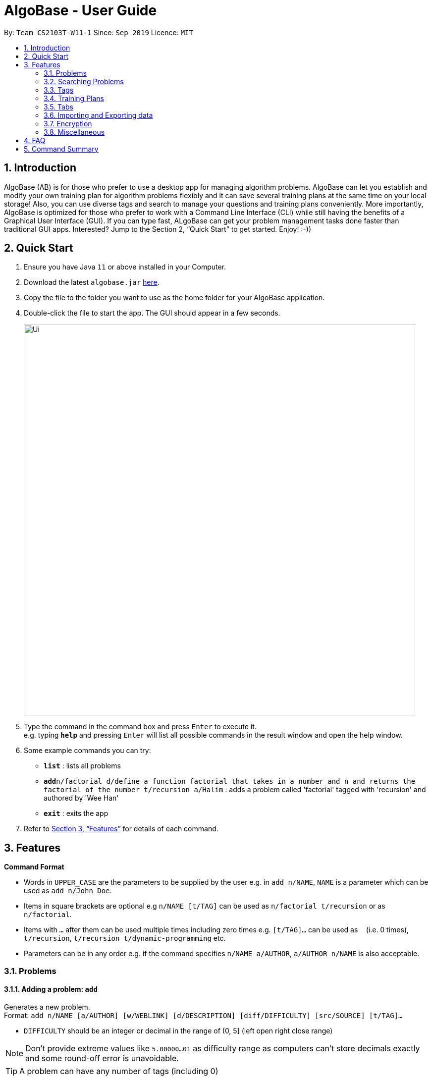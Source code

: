 = AlgoBase - User Guide
:site-section: UserGuide
:toc:
:toc-title:
:toc-placement: preamble
:sectnums:
:imagesDir: images
:stylesDir: stylesheets
:xrefstyle: full
:experimental:
ifdef::env-github[]
:tip-caption: :bulb:
:note-caption: :information_source:
endif::[]
:repoURL: https://github.com/AY1920S1-CS2103T-W11-1/main/tree/master

By: `Team CS2103T-W11-1`      Since: `Sep 2019`      Licence: `MIT`

== Introduction

AlgoBase (AB) is for those who prefer to use a desktop app for managing algorithm problems. AlgoBase can let you establish and modify your own training plan for algorithm problems flexibly and it can save several training plans at the same time on your local storage!  Also, you can use diverse tags and search to manage your questions and training plans conveniently. More importantly, AlgoBase is optimized for those who prefer to work with a Command Line Interface (CLI) while still having the benefits of a Graphical User Interface (GUI). If you can type fast, ALgoBase can get your problem management tasks done faster than traditional GUI apps. Interested? Jump to the Section 2, “Quick Start” to get started. Enjoy! :-))

== Quick Start

.  Ensure you have Java `11` or above installed in your Computer.
.  Download the latest `algobase.jar` link:{repoURL}/releases[here].
.  Copy the file to the folder you want to use as the home folder for your AlgoBase application.
.  Double-click the file to start the app. The GUI should appear in a few seconds.
+
image::Ui.png[width="790"]
+
.  Type the command in the command box and press kbd:[Enter] to execute it. +
e.g. typing *`help`* and pressing kbd:[Enter] will list all possible commands in the result window and open the help window.
.  Some example commands you can try:

* *`list`* : lists all problems
* **`add`**`n/factorial d/define a function factorial that takes in a number and n and returns the factorial of the number t/recursion a/Halim` : adds a problem called 'factorial' tagged with 'recursion' and authored by 'Wee Han'
* *`exit`* : exits the app

.  Refer to <<Features>> for details of each command.

[[Features]]
== Features

====
*Command Format*

* Words in `UPPER_CASE` are the parameters to be supplied by the user e.g. in `add n/NAME`, `NAME` is a parameter which can be used as `add n/John Doe`.
* Items in square brackets are optional e.g `n/NAME [t/TAG]` can be used as `n/factorial t/recursion` or as `n/factorial`.
* Items with `…`​ after them can be used multiple times including zero times e.g. `[t/TAG]...` can be used as `{nbsp}` (i.e. 0 times), `t/recursion`, `t/recursion t/dynamic-programming` etc.
* Parameters can be in any order e.g. if the command specifies `n/NAME a/AUTHOR`, `a/AUTHOR n/NAME` is also acceptable.
====

=== Problems

==== Adding a problem: `add`

Generates a new problem. +
Format: `add n/NAME [a/AUTHOR] [w/WEBLINK] [d/DESCRIPTION] [diff/DIFFICULTY] [src/SOURCE] [t/TAG]...`

* `DIFFICULTY` should be an integer or decimal in the range of (0, 5] (left open right close range)

[NOTE]
Don't provide extreme values like `5.00000...01` as difficulty range as computers can't store decimals exactly and some round-off error is unavoidable.

[TIP]
A problem can have any number of tags (including 0)

Examples:

* `add n/Sequences a/Tung Kam Chuen w/https://open.kattis.com/problems/sequences d/Find the sum of the number of inversions of the 2k sequences, modulo 1000000007 (109+7). diff/3.0 src/Kattis t/recursion`

==== Deleting a problem : `delete`

Deletes an existing problem. +
Format: `delete INDEX`

* Deletes the problem at the specified `INDEX`.
* The index refers to the index number shown in the displayed problem list.
* The index *must be a positive integer* 1, 2, 3, ...

Examples:

* `list` +
`delete 2` +
Deletes the 2nd problem in the displayed list.
* `find n/factorial` +
`delete 1` +
Deletes the 1st problem in the results of the `find` command.

==== Editing a problem : `edit`

Edits an existing problem. +
Format: `edit INDEX [d/DELETE] [n/NAME] [d/DESCRIPTION] [a/AUTHOR]  [t/TAG]...`

* Edits the problem at the specified `INDEX`. The index refers to the index number shown in the displayed problem list. The index *must be a positive integer* 1, 2, 3, ...
* At least one of the optional fields must be provided.
* Existing values will be updated to the input values.
* When editing tags, the existing tags of the problem will be removed i.e adding of tags is not cumulative.
* You can remove all the problem's tags by typing `t/` without specifying any tags after it.

Examples:

* `edit 1 a/John Doe +
Edits the author of the 1st problem to be `John Doe` respectively.
* `edit 2 n/permutations t/` +
Edits the name of the 2nd problem to be `permutations` and clears all existing tags.

==== Listing all problems : `list`

Displays a list of all existing problems. +
Format: `list`

==== Sorting problems: `sort`

Sorts the current list of results by a specified order and direction. +
Format: `sort m/METHOD [ord/ORDER]`

* Method can be `name`, `author`, `weblink`, `difficulty` or `source`.
* ORDER can be `ascend` or `descend` representing ascending and descending order. The default is in ascending order.
* String-based values (i.e. `name`, `author`, etc.) are sorted alphabetically.

Examples:

* `sort m/name`
Sorts the current list of problems in ascending order of names.
* `sort m/author ord/descend`
Sorts the current list of problems in descending order of author names.
* `sort m/difficulty ord/ascend`
Sorts the current list of problems from lowest to highest difficulty.

=== Searching Problems

==== Locating problems: `find`

Finds problems fulfilling all provided constraints. +
Format: `find [n/NAME] [a/AUTHOR] [d/DESCRIPTION] [src/SOURCE] [diff/LOWER_BOUND-UPPER_BOUND] [t/TAG]...`

* Name
** is case-insensitive. e.g. `henz` will match `Henz`
** is considered a match as long as one word matches. (e.g. `Henz Ben` matches both `Martin Henz` and `Ben Leong`)
** is matched word by word. e.g. `hello` will match `hello world` but not `helloworld`
* Author requires an exact match.
* Description
** is case-insensitive
** is matched word by word
** is considered as a match only when the problem's description includes all words in the constraint. e.g. `wordA wordB` matches `wordC wordB wordA` not `wordD wordA`
* Source requires an exact match.
* Tag
** Constraints are separated by spaces. (e.g. `find t/Recursion Brute-Force` will display all problems with both tag `Recursion` and `Brute-Force`)
** Constraint tag set is a subset of matching problems. (e.g. `find t/Recursion Brute-Force` will match problem with tags `Recursion`+`Brute-Force`+`Playful` but not `Recursion`+`Adhoc`)
** Tags are considered equal only when the tag strings are exactly matched.
* Difficulty
** matches problems with `LOWER_BOUND \<= difficulty \<= UPPER_BOUND`

[TIP]
If you want to match problems with exact difficulty `1.5`, please use `diff/1.5-1.5`

[NOTE]
When providing the search restrictions, you should ensure that keywords are non-blank and difficulty range is valid (as specified in `add` command).


Examples:

* `find n/Sequence` +
Returns any problem with word `sequence` (case-insensitive) in its name.
* `find t/algorithm diff/2.0-4.0` +
Returns any problem with `algorithm` as one of its tags AND with a difficulty between 2.0 and 4.0 (inclusive).
* `find a/Hentin Marz src/Kattis` +
Returns any problem from `Kattis` that's authored by `Hentin Marz`.

==== Storing a problem-finding rule: `addfindrule`

Saves a problem-finding rule from provided constraints. +
Format: `addfindrule RULE_NAME [n/NAME] [a/AUTHOR] [d/DESCRIPTION] [src/SOURCE] [diff/LOWER_BOUND-UPPER_BOUND] [t/TAG]...`

[NOTE]
The rules for constraints are the same as those described in `find` command.

Examples:

* `addfindrule MediumDiffAlgo t/algorithm diff/2.0-4.0` +
Adds a new find rule named `MediumDiffAlgo` that when applied, returns any problem with `algorithm` as one of its tags AND with a difficulty between 2.0 and 4.0 (inclusive).
* `addfindrule Kattis src/Kattis` +
Adds a new find rule named `Kattis` that when applied, returns any problem from `Kattis`.

==== Applying a problem-finding rule: `apply`

Applies a problem-finding rule. +
Format: `apply INDEX`

* Applies the find rule at the specified `INDEX`.
* The index refers to the index number shown in the displayed find rule list.
* The index *must be a positive integer* 1, 2, 3, ...

Examples:

* `apply 2` +
Applies the 2nd find rule in the displayed list.

==== Deleting a problem-finding rule: `deletefindrule`

Deletes a problem-finding rule. +
Format: `deletefindrule INDEX`

* Deletes the find rule at the specified `INDEX`.
* The index refers to the index number shown in the displayed find rule list.
* The index *must be a positive integer* 1, 2, 3, ...

Examples:

* `deletefindrule 2` +
Deletes the 2nd find rule in the displayed list.

=== Tags

==== Creating new tags: `newtag`

Generates a new tag. +
Format: `newtag n/NAME`

Examples:

* `newtag n/sssp`

==== Listing tags: `lstag`

Displays a list of all existing tags. +
Format: `lstag`

==== Deleting new tags: `deletetag`

Deletes an existing tag. +
Format: `deletetag INDEX`
Examples:

* `deletetag 1`

=== Training Plans

==== Creating a new training plan `addplan`

Generates a new training plan. +
Format: `addplan n/NAME`

Examples:

* `addplan n/CS2040`

==== Editing a training plan `editplan`

Edits an existing training plan. +
Format: `editplan INDEX [a/ADD_PROBLEM_INDEX_LIST] [d/DELETE_PROBLEM_INDEX_LIST] [n/NAME]`

Examples:

* `editplan 1 a/1 2 3 d/4 5 6 n/training set 1`

==== Locating training plans by name: `findplan`

Finds problems whose names contain any of the given keywords. +
Format: `findplan KEYWORD [MORE_KEYWORDS]`

Examples:

* `find training-set` +
Returns `training-set-1` and `training-set-2`
* `find training set` +
Returns any problem having names `training`, or `set`

==== Listing all training plans: `listplan`

Displays a list of all existing plans alphabetically. +
Format: `listplan`

==== Adding a new task to a plan: `addtask`

Adds a task to a specified plan. +
Format: `addtask plan/PLAN_INDEX prob/PROBLEM_INDEX [due/TARGET_DATE]`

Examples:

* `addtask plan/1 prob/1 due/2019-12-12`

==== Deleting a task from a plan: `deletetask`

Deletes a specified task from a specified plan. +
Format: `deletetask plan/PLAN_INDEX task/TASK_INDEX`

Examples:

* `deletetask plan/1 task/1`

==== Marking a task as done: `donetask`

Marks a specified task in a specified plan as done. +
Format: `donetask plan/PLAN_INDEX task/TASK_INDEX`

Examples:

* `donetask plan/1 task/1`

==== Marking a task as undone: `undonetask`

Marks a specified task in a specified plan as undone. +
Format: `undonetask plan/PLAN_INDEX task/TASK_INDEX`

Examples:

* `undonetask plan/1 task/1`

=== Tabs

==== Switching Tabs: `switchtab`
Switches between tabs in the GUI +
Format: `switchtab t/TAB_TYPE i/TAB_INDEX`

* Tab Type
** can be `display` or `details`

Examples:

* `switchtab t/display i/1`
* `switchtab t/details i/2`

==== Open Tabs: `opentab`
Opens a new tab in the GUI +
Format: `opentab m/MODEL_TYPE i/MODEL_INDEX`

* Model Type
** can be `problem`, `tag` or `plan`

Examples:

* `opentab m/problem i/1`
* `opentab m/plan i/2`

==== Close Tabs: `closetab`
Closes a tab in the GUI +
Format: `closetab t/TAB_TYPE i/TAB_INDEX`

* Tab Type
** can be `display` or `details`

Examples:

* `closetab t/display i/1`
* `closetab t/details i/2`

=== Importing and Exporting data

==== Importing data: `import`

Imports external data of a specified format (e.g. CSV, JSON) into local storage. +
Format: `import f/FORMAT p/PATH`

* Format can be ‘CSV’ or ‘JSON’.
* Directory refers to the full path of the output file.

Examples:

* `import t/plan p/./steven_halim_secret.json`

==== Exporting data: `export`

Exports data into a specified format (e.g. CSV, JSON). +
Format: `export f/FORMAT p/DIRECTORY`

* Format can be ‘CSV’ or ‘JSON’.
* Directory refers to the full path of the output file.

Examples:

* `export f/csv p/./`

=== Encryption

==== Encrypting data files `[coming in v2.0]`

=== Miscellaneous

==== Viewing help : `help`

List all possible commands or find command usage using the command word. +
Format: `help [COMMAND_WORD]`

* `help`
Shows all possible commands.
* `help add`
Shows command usage for `add` command.

==== Clearing all entries : `clear`

Clears all entries from AlgoBase. +
Format: `clear`

==== Exiting the program : `exit`

Exits the program. +
Format: `exit`

==== Saving the data

AlgoBase data is saved in the hard disk automatically after any command that changes the data. +
There is no need to save manually.

== FAQ

*Q*: How do I transfer my data to another Computer? +
*A*: Install the app in the other computer and overwrite the empty data file it creates with the file that contains the data of your previous AlgoBase folder.

== Command Summary

* *Add* `add n/NAME [d/DESCRIPTION] [a/AUTHOR] [t/TAG]...` +
e.g. `add  n/factorial d/define a function factorial that takes in a number n and returns the factorial of the number t/recursion a/Wee Han`
* *List* : `list` +
* *Edit* : `edit INDEX [d/DESCRIPTION] [a/AUTHOR] [t/TAG]...` +
e.g. `edit 2 n/permutations t/`
* *Find* : `find KEYWORD [MORE_KEYWORDS]` +
e.g. `find factorial permutations`
* *Delete* : `delete INDEX` +
e.g. `delete 3`
* *Sort* : `sort m/METHOD [d/DIRECTION]` +
e.g. `sort m/alphabetical d/ASC`

* *New Tag* : `addtag n/NAME` +
e.g. `addtag n/sssp`
* *List Tags* : `listtag`
* *Delete Tag* : `deletetag INDEX` +
e.g. `deletetag 3`

* *Add Training Plan* : `addplan n/NAME [d/DESCRIPTION] [s/START_DATE] [e/END_DATE]` +
e.g. `addplan n/CS2040`
* *Edit Training Plan* : `editplan INDEX [a/ADD_PROBLEM_INDEX_LIST] [d/DELETE_PROBLEM_INDEX_LIST] [n/NAME] [d/DESCRIPTION] [s/START_DATE] [e/END_DATE]` +
e.g. `editplan 1 a/1 2 3 d/4 5 6 n/training set 1`
* *Find Training Plan* : `findplan KEYWORD [MORE_KEYWORDS]` +
e.g. `find training set`
* *List Training Plans* : `listplan`
* *Add Task to Training Plan* : `addtask plan/PLAN_INDEX prob/PROBLEM_INDEX` +
e.g. `addtask plan/1 prob/2`
* *Delete Task from Training Plan* : `deletetask plan/PLAN_INDEX task/TASK_INDEX` +
e.g. `deletetask plan/1 task/2`
* *Mark Task as done* : `donetask plan/PLAN_INDEX task/TASK_INDEX` +
e.g. `donetask plan/1 task/2`
* *Mark Task as undone* : `undonetask plan/PLAN_INDEX task/TASK_INDEX` +
e.g. `undonetask plan/1 task/2`

* *Importing data* : `import f/FORMAT p/PATH` +
e.g. `import t/plan p/./steven_halim_secret.json`
* *Exporting data* : `export f/FORMAT p/DIRECTORY` +
e.g. `export f/csv p/./`

* *Help* : `help`
* *Clear* : `clear`
* *Exit* : `exit`

